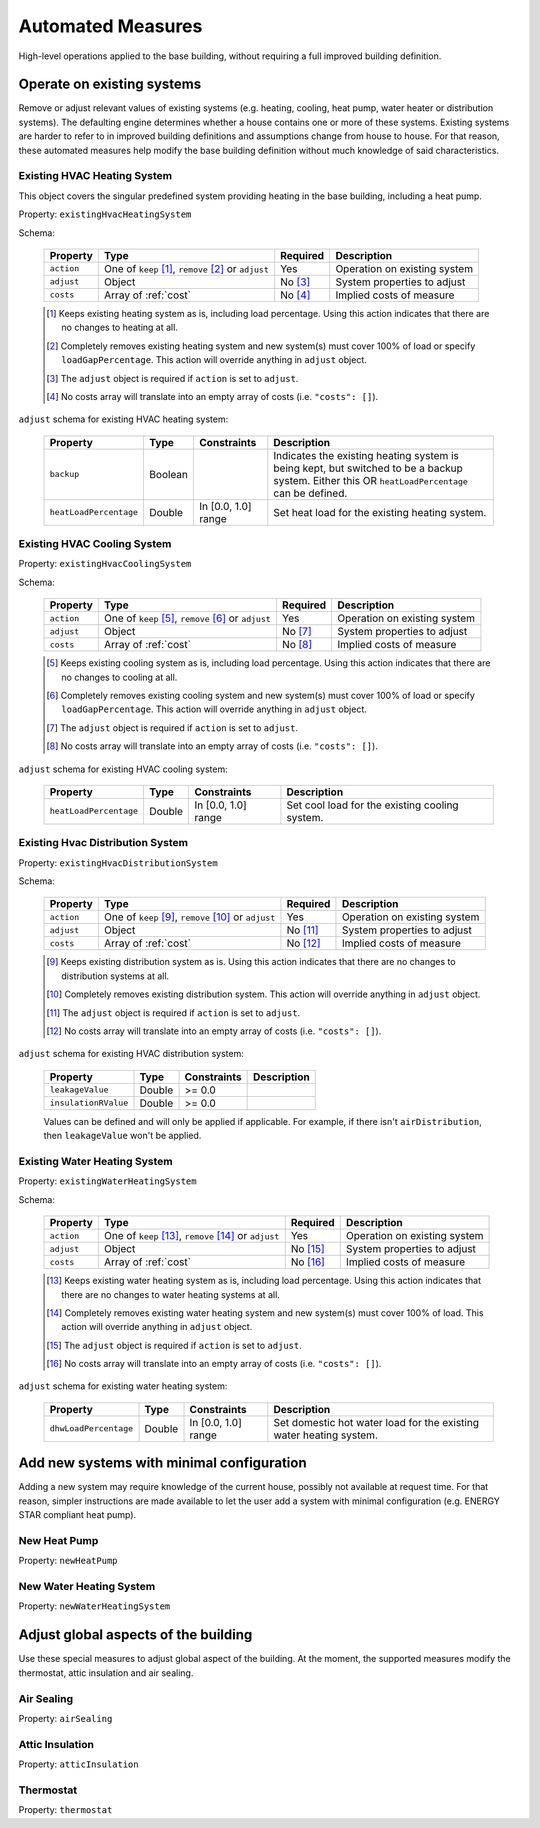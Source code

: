 .. _automated_measures:

Automated Measures
==================

High-level operations applied to the base building, without requiring a full improved building definition.

Operate on existing systems
---------------------------

Remove or adjust relevant values of existing systems (e.g. heating, cooling, heat pump, water heater or
distribution systems). The defaulting engine determines whether a house contains one or more of these systems. Existing
systems are harder to refer to in improved building definitions and assumptions change from house to house. For that
reason, these automated measures help modify the base building definition without much knowledge of said
characteristics.

.. _existing_hvac_heating_system:

Existing HVAC Heating System
****************************

This object covers the singular predefined system providing heating in the base building, including a heat pump.

Property: ``existingHvacHeatingSystem``

Schema:

  ==========  ===================================================  ========  =================================
  Property    Type                                                 Required  Description
  ==========  ===================================================  ========  =================================
  ``action``  One of ``keep`` [#]_, ``remove`` [#]_ or ``adjust``  Yes       Operation on existing system
  ``adjust``  Object                                               No [#]_   System properties to adjust
  ``costs``   Array of :ref:`cost`                                 No [#]_   Implied costs of measure
  ==========  ===================================================  ========  =================================

  .. [#] Keeps existing heating system as is, including load percentage. Using this action indicates that there are no changes to heating at all.
  .. [#] Completely removes existing heating system and new system(s) must cover 100% of load or specify ``loadGapPercentage``. This action will override anything in ``adjust`` object.
  .. [#] The ``adjust`` object is required if ``action`` is set to ``adjust``.
  .. [#] No costs array will translate into an empty array of costs (i.e. ``"costs": []``).

``adjust`` schema for existing HVAC heating system:

  ======================  =======  ===================  ==============================================
  Property                Type     Constraints          Description
  ======================  =======  ===================  ==============================================
  ``backup``              Boolean                       Indicates the existing heating system is being kept, but switched to be a backup system. Either this OR ``heatLoadPercentage`` can be defined.
  ``heatLoadPercentage``  Double   In [0.0, 1.0] range  Set heat load for the existing heating system.
  ======================  =======  ===================  ==============================================

.. _existing_hvac_cooling_system:

Existing HVAC Cooling System
****************************

Property: ``existingHvacCoolingSystem``

Schema:

  ==========  ===================================================  ========  =================================
  Property    Type                                                 Required  Description
  ==========  ===================================================  ========  =================================
  ``action``  One of ``keep`` [#]_, ``remove`` [#]_ or ``adjust``  Yes       Operation on existing system
  ``adjust``  Object                                               No [#]_   System properties to adjust
  ``costs``   Array of :ref:`cost`                                 No [#]_   Implied costs of measure
  ==========  ===================================================  ========  =================================

  .. [#] Keeps existing cooling system as is, including load percentage. Using this action indicates that there are no changes to cooling at all.
  .. [#] Completely removes existing cooling system and new system(s) must cover 100% of load or specify ``loadGapPercentage``. This action will override anything in ``adjust`` object.
  .. [#] The ``adjust`` object is required if ``action`` is set to ``adjust``.
  .. [#] No costs array will translate into an empty array of costs (i.e. ``"costs": []``).

``adjust`` schema for existing HVAC cooling system:

  ======================  =======  ===================  ==============================================
  Property                Type     Constraints          Description
  ======================  =======  ===================  ==============================================
  ``heatLoadPercentage``  Double   In [0.0, 1.0] range  Set cool load for the existing cooling system.
  ======================  =======  ===================  ==============================================

.. _existing_hvac_distribution_system:

Existing Hvac Distribution System
*********************************

Property: ``existingHvacDistributionSystem``

Schema:

  ==========  ===================================================  ========  =================================
  Property    Type                                                 Required  Description
  ==========  ===================================================  ========  =================================
  ``action``  One of ``keep`` [#]_, ``remove`` [#]_ or ``adjust``  Yes       Operation on existing system
  ``adjust``  Object                                               No [#]_   System properties to adjust
  ``costs``   Array of :ref:`cost`                                 No [#]_   Implied costs of measure
  ==========  ===================================================  ========  =================================

  .. [#] Keeps existing distribution system as is. Using this action indicates that there are no changes to distribution systems at all.
  .. [#] Completely removes existing distribution system. This action will override anything in ``adjust`` object.
  .. [#] The ``adjust`` object is required if ``action`` is set to ``adjust``.
  .. [#] No costs array will translate into an empty array of costs (i.e. ``"costs": []``).

``adjust`` schema for existing HVAC distribution system:

  ====================  =======  ===========  ==============================================
  Property              Type     Constraints  Description
  ====================  =======  ===========  ==============================================
  ``leakageValue``      Double   >= 0.0
  ``insulationRValue``  Double   >= 0.0
  ====================  =======  ===========  ==============================================

  Values can be defined and will only be applied if applicable. For example, if there isn't ``airDistribution``, then ``leakageValue`` won't be applied.

.. _existing_water_heating_system:

Existing Water Heating System
*****************************

Property: ``existingWaterHeatingSystem``

Schema:

  ==========  ===================================================  ========  =================================
  Property    Type                                                 Required  Description
  ==========  ===================================================  ========  =================================
  ``action``  One of ``keep`` [#]_, ``remove`` [#]_ or ``adjust``  Yes       Operation on existing system
  ``adjust``  Object                                               No [#]_   System properties to adjust
  ``costs``   Array of :ref:`cost`                                 No [#]_   Implied costs of measure
  ==========  ===================================================  ========  =================================

  .. [#] Keeps existing water heating system as is, including load percentage. Using this action indicates that there are no changes to water heating systems at all.
  .. [#] Completely removes existing water heating system and new system(s) must cover 100% of load. This action will override anything in ``adjust`` object.
  .. [#] The ``adjust`` object is required if ``action`` is set to ``adjust``.
  .. [#] No costs array will translate into an empty array of costs (i.e. ``"costs": []``).

``adjust`` schema for existing water heating system:

  =====================  =======  ===================  ==============================================
  Property               Type     Constraints          Description
  =====================  =======  ===================  ==============================================
  ``dhwLoadPercentage``  Double   In [0.0, 1.0] range  Set domestic hot water load for the existing water heating system.
  =====================  =======  ===================  ==============================================

Add new systems with minimal configuration
------------------------------------------

Adding a new system may require knowledge of the current house, possibly not available at request time. For that reason,
simpler instructions are made available to let the user add a system with minimal configuration (e.g. ENERGY STAR
compliant heat pump).

New Heat Pump
*************

Property: ``newHeatPump``

New Water Heating System
************************

Property: ``newWaterHeatingSystem``

Adjust global aspects of the building
-------------------------------------

Use these special measures to adjust global aspect of the building. At the moment, the supported measures modify the
thermostat, attic insulation and air sealing.

Air Sealing
***********

Property: ``airSealing``

Attic Insulation
****************

Property: ``atticInsulation``

Thermostat
**********

Property: ``thermostat``
